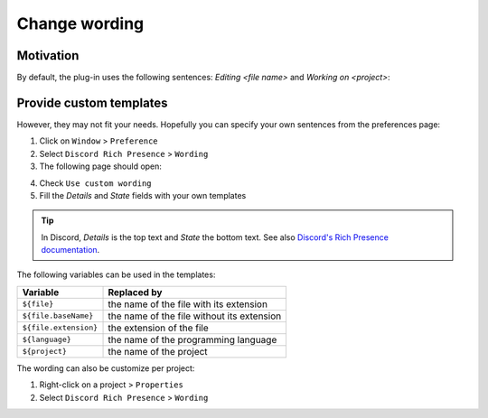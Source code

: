 Change wording
=====================

Motivation
----------

By default, the plug-in uses the following sentences: *Editing <file name>* and *Working on <project>*:

.. image:: ../images/rich_presence_example.png
    :align: center
    :alt: Example of a Rich Presence showing a Java icon

Provide custom templates
------------------------

However, they may not fit your needs. Hopefully you can specify your own sentences from the preferences page: 

1. Click on ``Window`` > ``Preference``
2. Select ``Discord Rich Presence`` > ``Wording``
3. The following page should open:

.. image:: images/change_wording_preferences_page.png
    :align: center
    :alt: The Preferences dialog with the 'Discord Wording' page opened

4. Check ``Use custom wording``
5. Fill the *Details* and *State* fields with your own templates

.. tip:: In Discord, *Details* is the top text and *State* the bottom text. See also `Discord's Rich Presence documentation <https://discordapp.com/developers/docs/rich-presence/how-to#updating-presence-update-presence-payload-fields>`_.

The following variables can be used in the templates:

+-----------------------+-------------------------------------------------+
| Variable              | Replaced by                                     |
+=======================+=================================================+
| ``${file}``           | the name of the file with its extension         |
+-----------------------+-------------------------------------------------+
| ``${file.baseName}``  | the name of the file without its extension      |
+-----------------------+-------------------------------------------------+
| ``${file.extension}`` | the extension of the file                       |
+-----------------------+-------------------------------------------------+
| ``${language}``       | the name of the programming language            |
+-----------------------+-------------------------------------------------+
| ``${project}``        | the name of the project                         |
+-----------------------+-------------------------------------------------+

The wording can also be customize per project:

1. Right-click on a project > ``Properties``
2. Select ``Discord Rich Presence`` > ``Wording``